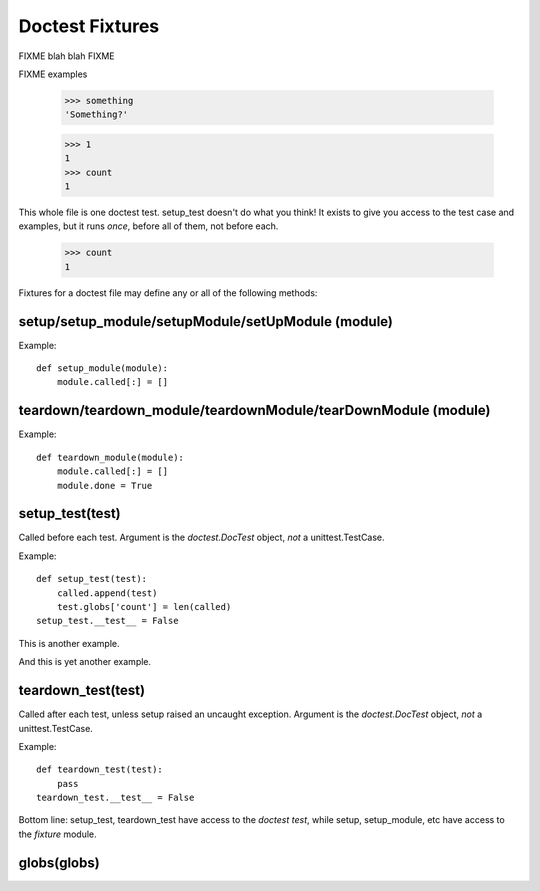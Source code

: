 Doctest Fixtures
----------------

FIXME blah blah FIXME

.. include :: doctest_fixtures_fixtures.py
   :literal:

FIXME examples
   
    >>> something
    'Something?'
    
    >>> 1
    1
    >>> count
    1

This whole file is one doctest test. setup_test doesn't do what you think!
It exists to give you access to the test case and examples, but it runs
*once*, before all of them, not before each.

    >>> count
    1

   
Fixtures for a doctest file may define any or all of the following methods:

setup/setup_module/setupModule/setUpModule (module)
===================================================

Example::

  def setup_module(module):
      module.called[:] = []

teardown/teardown_module/teardownModule/tearDownModule (module)
===============================================================

Example::

  def teardown_module(module):
      module.called[:] = []
      module.done = True

setup_test(test)
================

Called before each test. Argument is the *doctest.DocTest* object, *not* a
unittest.TestCase.

Example::

  def setup_test(test):
      called.append(test)
      test.globs['count'] = len(called)
  setup_test.__test__ = False
      

This is another example.


And this is yet another example.


teardown_test(test)
===================

Called after each test, unless setup raised an uncaught exception. Argument is
the *doctest.DocTest* object, *not* a unittest.TestCase.

Example::

  def teardown_test(test):
      pass
  teardown_test.__test__ = False
  
Bottom line: setup_test, teardown_test have access to the *doctest test*,
while setup, setup_module, etc have access to the *fixture* module.

globs(globs)
============




